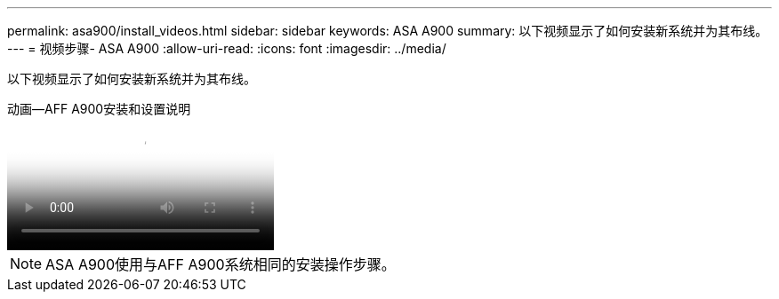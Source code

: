 ---
permalink: asa900/install_videos.html 
sidebar: sidebar 
keywords: ASA A900 
summary: 以下视频显示了如何安装新系统并为其布线。 
---
= 视频步骤- ASA A900
:allow-uri-read: 
:icons: font
:imagesdir: ../media/


[role="lead"]
以下视频显示了如何安装新系统并为其布线。

.动画—AFF A900安装和设置说明
video::4c222e90-864b-4435-9405-adf200112f3e[panopto]

NOTE: ASA A900使用与AFF A900系统相同的安装操作步骤。
